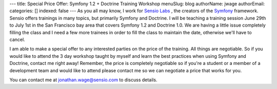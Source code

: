---
title: Special Price Offer: Symfony 1.2 + Doctrine Training Workshop
menuSlug: blog
authorName: jwage 
authorEmail: 
categories: []
indexed: false
---
As you all may know, I work for
`Sensio Labs <http://www.sensiolabs.com>`_ , the creators of the
`Symfony <http://www.symfony-project.org>`_ framework. Sensio
offers trainings in many topics, but primarily Symfony and
Doctrine. I will be teaching a training session June 29th to July
1st in the San Francisco bay area that covers Symfony 1.2 and
Doctrine 1.0. We are having a little issue completely filling the
class and I need a few more trainees in order to fill the class to
maintain the date, otherwise we'll have to cancel.

I am able to make a special offer to any interested parties on the
price of the training. All things are negotiable. So if you would
like to attend the 3 day workshop taught by myself and learn the
best practices when using Symfony and Doctrine, contact me right
away! Remember, the price is completely negotiable so if you're a
student or a member of a development team and would like to attend
please contact me so we can negotiate a price that works for you.

You can contact me at jonathan.wage@sensio.com to discuss details.
